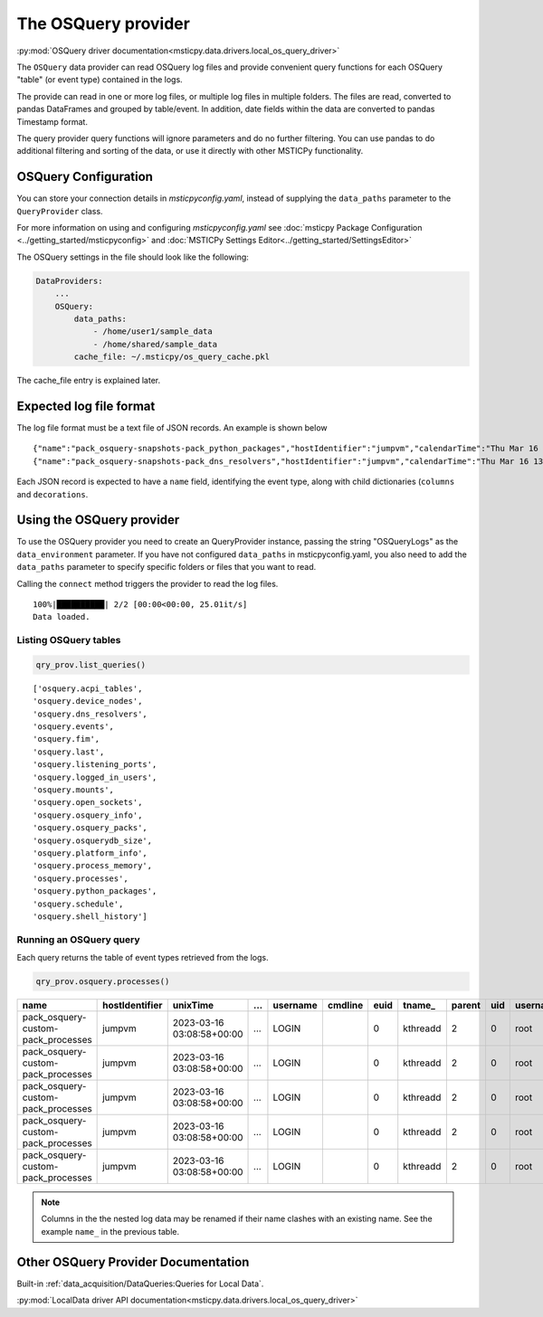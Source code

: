The OSQuery provider
====================

:py:mod:`OSQuery driver documentation<msticpy.data.drivers.local_os_query_driver>`

The ``OSQuery`` data provider can read OSQuery log files
and provide convenient query functions for each OSQuery "table"
(or event type) contained in the logs.

The provide can read in one or more log files, or multiple log files
in multiple folders. The files are read, converted to pandas
DataFrames and grouped by table/event. In addition, date fields
within the data are converted to pandas Timestamp format.

.. code::ipython3

    qry_prov = mp.QueryProvider("OSQueryLogs", data_paths=["~/my_logs"])
    qry_prov.connect()
    df_processes = qry_prov.processes()

The query provider query functions will ignore parameters and do
no further filtering. You can use pandas to do additional filtering
and sorting of the data, or use it directly with other MSTICPy
functionality.

OSQuery Configuration
---------------------

You can store your connection details in *msticpyconfig.yaml*,
instead of supplying the ``data_paths`` parameter to
the ``QueryProvider`` class.

For more information on using and configuring *msticpyconfig.yaml* see
:doc:`msticpy Package Configuration <../getting_started/msticpyconfig>`
and :doc:`MSTICPy Settings Editor<../getting_started/SettingsEditor>`

The OSQuery settings in the file should look like the following:

.. code:: yaml

    DataProviders:
        ...
        OSQuery:
            data_paths:
                - /home/user1/sample_data
                - /home/shared/sample_data
            cache_file: ~/.msticpy/os_query_cache.pkl

The cache_file entry is explained later.

Expected log file format
------------------------

The log file format must be a text file of JSON records. An example
is shown below

.. parsed-literal::

    {"name":"pack_osquery-snapshots-pack_python_packages","hostIdentifier":"jumpvm","calendarTime":"Thu Mar 16 09:22:33 2023 UTC","unixTime":1678958553,"epoch":0,"counter":0,"numerics":false,"decorations":{"host_uuid":"40443dd9-5b21-a345-8f89-aadde84c3719","username":"LOGIN"},"columns":{"author":"Python Packaging Authority","directory":"/usr/lib/python3.9/site-packages/","license":"UNKNOWN","name":"setuptools","path":"/usr/lib/python3.9/site-packages/setuptools-50.3.2.dist-info/","summary":"Easily download, build, install, upgrade, and uninstall Python packages","version":"50.3.2"},"action":"snapshot"}
    {"name":"pack_osquery-snapshots-pack_dns_resolvers","hostIdentifier":"jumpvm","calendarTime":"Thu Mar 16 13:14:10 2023 UTC","unixTime":1678972450,"epoch":0,"counter":0,"numerics":false,"decorations":{"host_uuid":"40443dd9-5b21-a345-8f89-aadde84c3719","username":"LOGIN"},"columns":{"address":"168.63.129.16","id":"0","netmask":"32","options":"705","type":"nameserver"},"action":"snapshot"}

Each JSON record is expected to have a ``name`` field, identifying
the event type, along with child dictionaries (``columns`` and ``decorations``.

.. code::JSON

    {
        "name": "pack_osquery-snapshots-pack_dns_resolvers",
        "hostIdentifier": "jumpvm",
        "calendarTime": "Thu Mar 16 13:14:10 2023 UTC",
        "unixTime": 1678972450,
        "epoch": 0,
        "counter": 0,
        "numerics": false,
        "decorations": {
            "host_uuid": "40443dd9-5b21-a345-8f89-aadde84c3719",
            "username": "LOGIN"
        },
        "columns": {
            "address": "u5r0qfkczeeejf3qb20cha0ihb.bx.internal.cloudapp.net",
            "id": "0",
            "netmask": "",
            "options": "705",
            "type": "search"
        },
        "action": "snapshot"
    }

Using the OSQuery provider
--------------------------

To use the OSQuery provider you need to create an QueryProvider
instance, passing the string "OSQueryLogs" as the ``data_environment``
parameter. If you have not configured ``data_paths`` in msticpyconfig.yaml,
you also need to add the ``data_paths`` parameter to specify
specific folders or files that you want to read.

.. code::ipython3

    qry_prov = mp.QueryProvider("OSQueryLogs", data_paths=["~/my_logs"])

Calling the ``connect`` method triggers the provider to read the
log files.

.. code::ipython3

    qry_prov.connect()

.. parsed-literal::

    100%|██████████| 2/2 [00:00<00:00, 25.01it/s]
    Data loaded.


Listing OSQuery tables
~~~~~~~~~~~~~~~~~~~~~~

.. code:: ipython3

    qry_prov.list_queries()

.. parsed-literal::

    ['osquery.acpi_tables',
    'osquery.device_nodes',
    'osquery.dns_resolvers',
    'osquery.events',
    'osquery.fim',
    'osquery.last',
    'osquery.listening_ports',
    'osquery.logged_in_users',
    'osquery.mounts',
    'osquery.open_sockets',
    'osquery.osquery_info',
    'osquery.osquery_packs',
    'osquery.osquerydb_size',
    'osquery.platform_info',
    'osquery.process_memory',
    'osquery.processes',
    'osquery.python_packages',
    'osquery.schedule',
    'osquery.shell_history']

Running an OSQuery query
~~~~~~~~~~~~~~~~~~~~~~~~

Each query returns the table of event types retrieved
from the logs.

.. code:: python3

    qry_prov.osquery.processes()

==================================  ================  =========================  =====  ==========  =========  ======  ========  ========  =====  ==========
name                                hostIdentifier    unixTime                    ...   username    cmdline      euid  tname_      parent    uid  username
==================================  ================  =========================  =====  ==========  =========  ======  ========  ========  =====  ==========
pack_osquery-custom-pack_processes  jumpvm            2023-03-16 03:08:58+00:00   ...   LOGIN                       0  kthreadd         2      0  root
pack_osquery-custom-pack_processes  jumpvm            2023-03-16 03:08:58+00:00   ...   LOGIN                       0  kthreadd         2      0  root
pack_osquery-custom-pack_processes  jumpvm            2023-03-16 03:08:58+00:00   ...   LOGIN                       0  kthreadd         2      0  root
pack_osquery-custom-pack_processes  jumpvm            2023-03-16 03:08:58+00:00   ...   LOGIN                       0  kthreadd         2      0  root
pack_osquery-custom-pack_processes  jumpvm            2023-03-16 03:08:58+00:00   ...   LOGIN                       0  kthreadd         2      0  root
==================================  ================  =========================  =====  ==========  =========  ======  ========  ========  =====  ==========

.. note:: Columns in the the nested log data may be renamed
    if their name clashes with an existing name. See the
    example ``name_`` in the previous table.

Other OSQuery Provider Documentation
------------------------------------


Built-in :ref:`data_acquisition/DataQueries:Queries for Local Data`.

:py:mod:`LocalData driver API documentation<msticpy.data.drivers.local_os_query_driver>`

